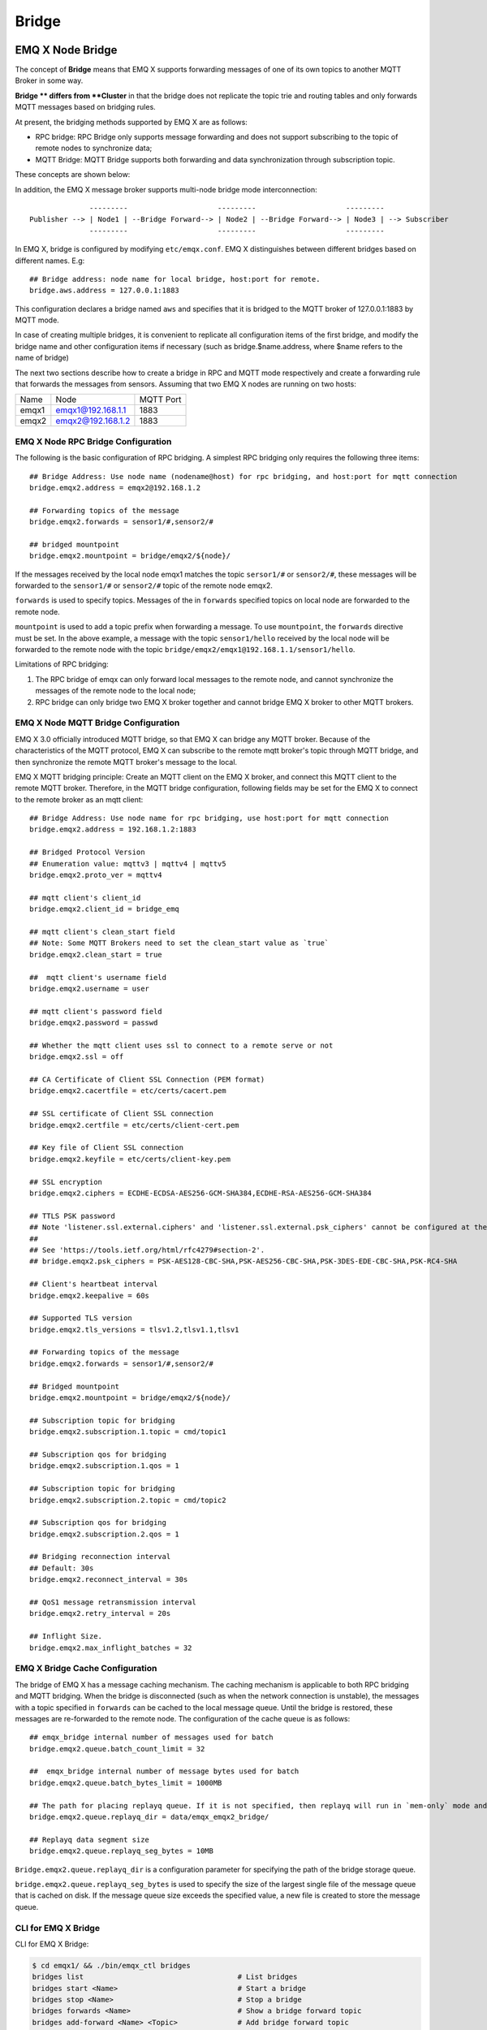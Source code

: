 .. _bridge:

======
Bridge
======

.. _bridge_emqx:

-----------------
EMQ X Node Bridge
-----------------

The concept of **Bridge** means that EMQ X supports forwarding messages of one of its own topics to another MQTT Broker in some way.

**Bridge ** differs from **Cluster** in that the bridge does not replicate the topic trie and routing tables and only forwards MQTT messages based on bridging rules.

At present, the bridging methods supported by EMQ X are as follows:

- RPC bridge: RPC Bridge only supports message forwarding and does not support subscribing to the topic of remote nodes to synchronize data;
- MQTT Bridge: MQTT Bridge supports both forwarding and data synchronization through subscription topic.

These concepts are shown below:

.. image:: ./_static/images/bridge.png

In addition, the EMQ X message broker supports multi-node bridge mode interconnection::

                  ---------                     ---------                     ---------
    Publisher --> | Node1 | --Bridge Forward--> | Node2 | --Bridge Forward--> | Node3 | --> Subscriber
                  ---------                     ---------                     ---------

In EMQ X, bridge is configured by modifying ``etc/emqx.conf``. EMQ X distinguishes between different bridges based on different names. E.g::

    ## Bridge address: node name for local bridge, host:port for remote.
    bridge.aws.address = 127.0.0.1:1883

This configuration declares a bridge named ``aws`` and specifies that it is bridged to the MQTT broker of 127.0.0.1:1883 by MQTT mode.

In case of creating multiple bridges, it is convenient to replicate all configuration items of the first bridge, and modify the bridge name and other configuration items if necessary (such as bridge.$name.address, where $name refers to the name of bridge)

The next two sections describe how to create a bridge in RPC and MQTT mode respectively and create a forwarding rule that forwards the messages from sensors. Assuming that two EMQ X nodes are running on two hosts:

+---------+---------------------+-----------+
| Name    | Node                | MQTT Port |
+---------+---------------------+-----------+
| emqx1   | emqx1@192.168.1.1   | 1883      |
+---------+---------------------+-----------+
| emqx2   | emqx2@192.168.1.2   | 1883      |
+---------+---------------------+-----------+


EMQ X Node RPC Bridge Configuration
-----------------------------------

The following is the basic configuration of RPC bridging. A simplest RPC bridging only requires the following three items::

    ## Bridge Address: Use node name (nodename@host) for rpc bridging, and host:port for mqtt connection
    bridge.emqx2.address = emqx2@192.168.1.2

    ## Forwarding topics of the message
    bridge.emqx2.forwards = sensor1/#,sensor2/#

    ## bridged mountpoint
    bridge.emqx2.mountpoint = bridge/emqx2/${node}/

If the messages received by the local node emqx1 matches the topic ``sersor1/#`` or ``sensor2/#``, these messages will be forwarded to the ``sensor1/#`` or ``sensor2/#`` topic of the remote node emqx2.

``forwards`` is used to specify topics. Messages of the in ``forwards`` specified topics on local node are forwarded to the remote node.

``mountpoint`` is used to add a topic prefix when forwarding a message. To use ``mountpoint``, the ``forwards`` directive must be set. In the above example, a message with the topic ``sensor1/hello`` received by the local node will be forwarded to the remote node with the topic ``bridge/emqx2/emqx1@192.168.1.1/sensor1/hello``.

Limitations of RPC bridging:

1. The RPC bridge of emqx can only forward local messages to the remote node, and cannot synchronize the messages of the remote node to the local node;

2. RPC bridge can only bridge two EMQ X broker together and cannot bridge EMQ X broker to other MQTT brokers.


EMQ X Node MQTT Bridge Configuration
------------------------------------

EMQ X 3.0 officially introduced MQTT bridge, so that EMQ X can bridge any MQTT broker. Because of the characteristics of the MQTT protocol, EMQ X can subscribe to the remote mqtt broker's topic through MQTT bridge, and then synchronize the remote MQTT broker's message to the local.

EMQ X MQTT bridging principle: Create an MQTT client on the EMQ X broker, and connect this MQTT client to the remote MQTT broker. Therefore, in the MQTT bridge configuration, following fields may be set for the EMQ X to connect to the remote broker as an mqtt client::

    ## Bridge Address: Use node name for rpc bridging, use host:port for mqtt connection
    bridge.emqx2.address = 192.168.1.2:1883

    ## Bridged Protocol Version
    ## Enumeration value: mqttv3 | mqttv4 | mqttv5
    bridge.emqx2.proto_ver = mqttv4

    ## mqtt client's client_id
    bridge.emqx2.client_id = bridge_emq

    ## mqtt client's clean_start field
    ## Note: Some MQTT Brokers need to set the clean_start value as `true`
    bridge.emqx2.clean_start = true

    ##  mqtt client's username field
    bridge.emqx2.username = user

    ## mqtt client's password field
    bridge.emqx2.password = passwd

    ## Whether the mqtt client uses ssl to connect to a remote serve or not
    bridge.emqx2.ssl = off

    ## CA Certificate of Client SSL Connection (PEM format)
    bridge.emqx2.cacertfile = etc/certs/cacert.pem

    ## SSL certificate of Client SSL connection 
    bridge.emqx2.certfile = etc/certs/client-cert.pem

    ## Key file of Client SSL connection 
    bridge.emqx2.keyfile = etc/certs/client-key.pem

    ## SSL encryption
    bridge.emqx2.ciphers = ECDHE-ECDSA-AES256-GCM-SHA384,ECDHE-RSA-AES256-GCM-SHA384

    ## TTLS PSK password
    ## Note 'listener.ssl.external.ciphers' and 'listener.ssl.external.psk_ciphers' cannot be configured at the same time
    ##
    ## See 'https://tools.ietf.org/html/rfc4279#section-2'.
    ## bridge.emqx2.psk_ciphers = PSK-AES128-CBC-SHA,PSK-AES256-CBC-SHA,PSK-3DES-EDE-CBC-SHA,PSK-RC4-SHA

    ## Client's heartbeat interval
    bridge.emqx2.keepalive = 60s

    ## Supported TLS version
    bridge.emqx2.tls_versions = tlsv1.2,tlsv1.1,tlsv1

    ## Forwarding topics of the message
    bridge.emqx2.forwards = sensor1/#,sensor2/#

    ## Bridged mountpoint
    bridge.emqx2.mountpoint = bridge/emqx2/${node}/

    ## Subscription topic for bridging
    bridge.emqx2.subscription.1.topic = cmd/topic1

    ## Subscription qos for bridging
    bridge.emqx2.subscription.1.qos = 1

    ## Subscription topic for bridging
    bridge.emqx2.subscription.2.topic = cmd/topic2

    ## Subscription qos for bridging
    bridge.emqx2.subscription.2.qos = 1

    ## Bridging reconnection interval
    ## Default: 30s
    bridge.emqx2.reconnect_interval = 30s

    ## QoS1 message retransmission interval
    bridge.emqx2.retry_interval = 20s

    ## Inflight Size.
    bridge.emqx2.max_inflight_batches = 32


EMQ X Bridge Cache Configuration
--------------------------------

The bridge of EMQ X has a message caching mechanism. The caching mechanism is applicable to both RPC bridging and MQTT bridging. When the bridge is disconnected (such as when the network connection is unstable), the messages with a topic specified in ``forwards`` can be cached to the local message queue. Until the bridge is restored, these messages are re-forwarded to the remote node. The configuration of the cache queue is as follows::

    ## emqx_bridge internal number of messages used for batch
    bridge.emqx2.queue.batch_count_limit = 32

    ##  emqx_bridge internal number of message bytes used for batch
    bridge.emqx2.queue.batch_bytes_limit = 1000MB

    ## The path for placing replayq queue. If it is not specified, then replayq will run in `mem-only` mode and messages will not be cached on disk.
    bridge.emqx2.queue.replayq_dir = data/emqx_emqx2_bridge/
    
    ## Replayq data segment size
    bridge.emqx2.queue.replayq_seg_bytes = 10MB

``Bridge.emqx2.queue.replayq_dir`` is a configuration parameter for specifying the path of the bridge storage queue.

``bridge.emqx2.queue.replayq_seg_bytes`` is used to specify the size of the largest single file of the message queue that is cached on disk. If the message queue size exceeds the specified value, a new file is created to store the message queue.


CLI for EMQ X Bridge
--------------------

CLI for EMQ X Bridge:

.. code-block:: bash

    $ cd emqx1/ && ./bin/emqx_ctl bridges
    bridges list                                    # List bridges
    bridges start <Name>                            # Start a bridge
    bridges stop <Name>                             # Stop a bridge
    bridges forwards <Name>                         # Show a bridge forward topic
    bridges add-forward <Name> <Topic>              # Add bridge forward topic
    bridges del-forward <Name> <Topic>              # Delete bridge forward topic
    bridges subscriptions <Name>                    # Show a bridge subscriptions topic
    bridges add-subscription <Name> <Topic> <Qos>   # Add bridge subscriptions topic

List all bridge states

.. code-block:: bash

    $ ./bin/emqx_ctl bridges list
    name: emqx     status: Stopped

Start the specified bridge

.. code-block:: bash

    $ ./bin/emqx_ctl bridges start emqx
    Start bridge successfully.

Stop the specified bridge

.. code-block:: bash

    $ ./bin/emqx_ctl bridges stop emqx
    Stop bridge successfully.

List the forwarding topics for the specified bridge

.. code-block:: bash

    $ ./bin/emqx_ctl bridges forwards emqx
    topic:   topic1/#
    topic:   topic2/#

Add a forwarding topic for the specified bridge

.. code-block:: bash

    $ ./bin/emqx_ctl bridges add-forwards emqx topic3/#
    Add-forward topic successfully.

Delete the forwarding topic for the specified bridge

.. code-block:: bash

    $ ./bin/emqx_ctl bridges del-forwards emqx topic3/#
    Del-forward topic successfully.

List subscriptions for the specified bridge

.. code-block:: bash

    $ ./bin/emqx_ctl bridges subscriptions emqx
    topic: cmd/topic1, qos: 1
    topic: cmd/topic2, qos: 1

Add a subscription topic for the specified bridge

.. code-block:: bash

    $ ./bin/emqx_ctl bridges add-subscription emqx cmd/topic3 1
    Add-subscription topic successfully.

Delete the subscription topic for the specified bridge

.. code-block:: bash

    $ ./bin/emqx_ctl bridges del-subscription emqx cmd/topic3
    Del-subscription topic successfully.

Note: In case of creating multiple bridges, it is convenient to replicate all configuration items of the first bridge, and modify the bridge name and other configuration items if necessary.

.. _bridge_mosquitto:

---------------------------
Bridging Mosquitto to EMQ X
---------------------------

Mosquitto supports bridging to the EMQ X broker using a normal MQTT connection::

                 -------------             -----------------
    Sensor ----> | mosquitto | --Bridge--> |               |
                 -------------             |      EMQ X    |
                 -------------             |    Cluster    |
    Sensor ----> | mosquitto | --Bridge--> |               |
                 -------------             -----------------

mosquitto.conf
--------------

On the local server (192.168.1.1) start the EMQ X broker at port 1883, and on the remote server (192.168.1.2) port 1883 start the mosquitto and create a bridge.

mosquitto.conf configuration::

    connection emqx
    address 192.168.1.1:1883
    topic sensor/# out 2

    # Set the version of the MQTT protocol to use with for this bridge. Can be one
    # of mqttv31 or mqttv311. Defaults to mqttv31.
    bridge_protocol_version mqttv311

.. _bridge_rsmb:

----------------------
Bridging rsmb to EMQ X
----------------------

On the local server (192.168.1.1) port 1883 start the EMQ X broker at port 1883, and the remote server (192.168.1.2) port 1883 start rsmb and create a bridge.

broker.cfg bridge configuration::

    connection emqx
    addresses 192.168.1.1:1883
    topic sensor/#
